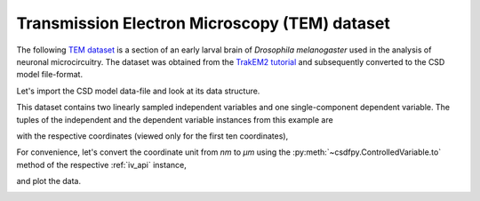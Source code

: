


Transmission Electron Microscopy (TEM) dataset
^^^^^^^^^^^^^^^^^^^^^^^^^^^^^^^^^^^^^^^^^^^^^^

The following `TEM dataset <https://doi.org/10.1371/journal.pbio.1000502>`_ is
a section of an early larval brain of *Drosophila melanogaster* used in the
analysis of neuronal microcircuitry. The dataset was obtained
from the `TrakEM2 tutorial <http://www.ini.uzh.ch/~acardona/data.html>`_ and
subsequently converted to the CSD model file-format. 

Let's import the CSD model data-file and look at its data structure.

.. doctest::

    >>> import csdfpy as cp
    >>> import matplotlib.pyplot as plt

    >>> filename = '../../test-datasets0.0.9/ssTEM/TEM.csdf'
    >>> TEM = cp.load(filename)
    >>> print(TEM.data_structure)
    {
      "CSDM": {
        "version": "0.0.9",
        "independent_variables": [
          {
            "type": "linearly_sampled",
            "number_of_points": 512,
            "sampling_interval": "4.0 nm",
            "quantity": "length",
            "reciprocal": {
              "quantity": "wavenumber"
            }
          },
          {
            "type": "linearly_sampled",
            "number_of_points": 512,
            "sampling_interval": "4.0 nm",
            "quantity": "length",
            "reciprocal": {
              "quantity": "wavenumber"
            }
          }
        ],
        "dependent_variables": [
          {
            "numeric_type": "uint8",
            "components": "[126, 126, ...... 164, 164]"
          }
        ]
      }
    }

This dataset contains two linearly sampled independent variables and one
single-component dependent variable.
The tuples of the independent and the dependent variable instances from this
example are

.. doctest::

    >>> x = TEM.independent_variables
    >>> y = TEM.dependent_variables

with the respective coordinates (viewed only for the first ten coordinates),

.. doctest::

    >>> x0 = x[0].coordinates
    >>> print(x0[:10])
    [ 0.  4.  8. 12. 16. 20. 24. 28. 32. 36.] nm

    >>> x1 = x[1].coordinates
    >>> print(x1[:10])
    [ 0.  4.  8. 12. 16. 20. 24. 28. 32. 36.] nm

For convenience, let's convert the coordinate unit from `nm` to `µm` using the
:py:meth:`~csdfpy.ControlledVariable.to` method of the respective :ref:`iv_api`
instance,

.. doctest::

    >>> x[0].to('µm')
    >>> x[1].to('µm')

and plot the data.

.. doctest::

    >>> fig, ax = plt.subplots(1,1,figsize=(5, 5))

    >>> # Set the extents of the image plot.
    >>> extent = [x0[0].value, x0[-1].value,
    ...           x1[0].value, x1[-1].value]

    >>> # Add the image plot.
    >>> im = ax.imshow(y[0].components[0], extent=extent, cmap='bone') 

    >>> # Add a colorbar.
    >>> cbar = fig.colorbar(im)
    >>> cbar.ax.set_ylabel(y[0].axis_label[0])  # doctest: +SKIP

    >>> # Set up the axes label and figure title.
    >>> ax.set_xlabel(x[0].axis_label)  # doctest: +SKIP
    >>> ax.set_ylabel(x[1].axis_label)  # doctest: +SKIP
    >>> ax.set_title(y[0].name)  # doctest: +SKIP

    >>> # Set up the grid lines.
    >>> ax.grid(color='k', linestyle='--', linewidth=0.5)
    
    >>> plt.tight_layout(pad=0, w_pad=0, h_pad=0)
    >>> plt.savefig(TEM.filename+'.pdf')
    >>> plt.show()

.. image:: /_static/TEM.csdf.pdf